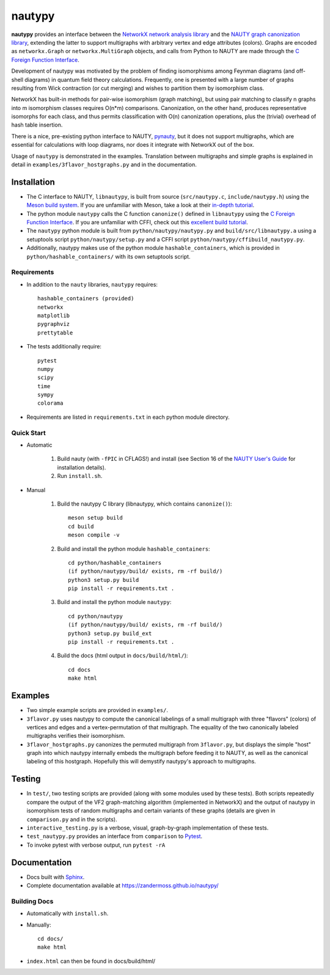 =======
nautypy
=======
**nautypy** provides an interface between the `NetworkX network analysis library <https://networkx.org/>`_ and the `NAUTY graph canonization library <https://pallini.di.uniroma1.it/>`_, extending the latter to support multigraphs with arbitrary vertex and edge attributes (colors). Graphs are encoded as ``networkx.Graph`` or ``networkx.MultiGraph`` objects, and calls from Python to NAUTY are made through the `C Foreign Function Interface <https://cffi.readthedocs.io/en/stable/>`_.

Development of nautypy was motivated by the problem of finding isomorphisms among Feynman diagrams
(and off-shell diagrams) in quantum field theory calculations. Frequently, one is presented with a large number of graphs resulting from Wick contraction (or cut merging) and wishes to partition them by isomorphism class.

NetworkX has built-in methods for pair-wise isomorphism (graph matching), but using pair matching to classify n graphs into m isomorphism classes requires O(n*m) comparisons. Canonization, on the other hand, produces representative isomorphs for each class, and thus permits classification with O(n) canonization operations, plus the (trivial) overhead of hash table insertion.

There is a nice, pre-existing python interface to NAUTY, `pynauty <https://github.com/pdobsan/pynauty>`_, but it does not support multigraphs, which are essential for calculations with loop diagrams, nor does it integrate with NetworkX out of the box.

Usage of ``nautypy`` is demonstrated in the examples. Translation between multigraphs and simple graphs is explained in detail in ``examples/3flavor_hostgraphs.py`` and in the documentation.

Installation
============
* The C interface to NAUTY, ``libnautypy``, is built from source (``src/nautypy.c``, ``include/nautypy.h``) using the `Meson build system <https://mesonbuild.com>`_.
  If you are unfamiliar with Meson, take a look at their `in-depth tutorial <https://mesonbuild.com/IndepthTutorial.html>`_.

* The python module ``nautypy`` calls the C function ``canonize()`` defined in ``libnautypy`` using the `C Foreign Function Interface <https://cffi.readthedocs.io/en/stable/>`_.
  If you are unfamiliar with CFFI, check out this `excellent build tutorial <https://dmerej.info/blog/post/chuck-norris-part-5-python-cffi/>`_.

* The ``nautypy`` python module is built from ``python/nautypy/nautypy.py`` and ``build/src/libnautypy.a`` using a setuptools script ``python/nautypy/setup.py``
  and a CFFI script ``python/nautypy/cffibuild_nautypy.py``.

* Additionally, nautypy makes use of the python module ``hashable_containers``, which is provided in ``python/hashable_containers/`` with its own setuptools script.

Requirements
------------
* In addition to the ``nauty`` libraries, ``nautypy`` requires::

    hashable_containers (provided)
    networkx
    matplotlib
    pygraphviz
    prettytable

* The tests additionally require::

    pytest
    numpy
    scipy
    time
    sympy
    colorama

* Requirements are listed in ``requirements.txt`` in each python module directory.

Quick Start
-----------
* Automatic
    
    1. Build nauty (with ``-fPIC`` in CFLAGS!) and install (see Section 16 of the `NAUTY User's Guide <https://pallini.di.uniroma1.it/Guide.html>`_ for installation details). 

    2. Run ``install.sh``.

* Manual

    1. Build the nautypy C library (libnautypy, which contains ``canonize()``)::

        meson setup build
        cd build
        meson compile -v

    2. Build and install the python module ``hashable_containers``::

        cd python/hashable_containers
        (if python/nautypy/build/ exists, rm -rf build/)
        python3 setup.py build
        pip install -r requirements.txt .

    3. Build and install the python module ``nautypy``::

        cd python/nautypy
        (if python/nautypy/build/ exists, rm -rf build/)
        python3 setup.py build_ext
        pip install -r requirements.txt .

    4. Build the docs (html output in ``docs/build/html/``)::

        cd docs
        make html

Examples
========
* Two simple example scripts are provided in ``examples/``.
* ``3flavor.py`` uses nautypy to compute the canonical labelings
  of a small multigraph with three "flavors" (colors) of vertices and edges
  and a vertex-permutation of that multigraph. The equality of the two
  canonically labeled multigraphs verifies their isomorphism.
* ``3flavor_hostgraphs.py`` canonizes the permuted multigraph from 
  ``3flavor.py``, but displays the simple "host" graph into which 
  nautypy internally embeds the multigraph before feeding it to NAUTY,
  as well as the canonical labeling of this hostgraph. Hopefully this
  will demystify nautypy's approach to multigraphs.

Testing
=======
* In ``test/``, two testing scripts are provided (along with some modules
  used by these tests). Both scripts repeatedly compare the output of 
  the VF2 graph-matching algorithm (implemented in NetworkX) and the output
  of nautypy in isomorphism tests of random multigraphs and certain variants
  of these graphs (details are given in ``comparison.py`` and in the scripts).
* ``interactive_testing.py`` is a verbose, visual, graph-by-graph implementation
  of these tests.
* ``test_nautypy.py`` provides an interface from ``comparison``
  to `Pytest <https://pytest.org/>`_.
* To invoke pytest with verbose output, run ``pytest -rA``

Documentation
=============
* Docs built with `Sphinx <https://www.sphinx-doc.org/>`_.

* Complete documentation available at https://zandermoss.github.io/nautypy/

Building Docs
-------------
* Automatically with ``install.sh``.
* Manually::

      cd docs/
      make html

* ``index.html`` can then be found in docs/build/html/
